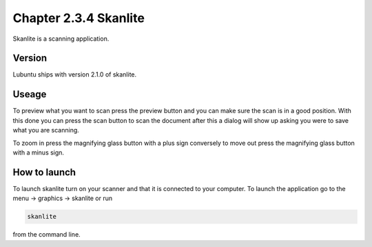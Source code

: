 Chapter 2.3.4 Skanlite
======================

Skanlite is a scanning application. 

Version
-------
Lubuntu ships with version 2.1.0 of skanlite. 

Useage
------
To preview what you want to scan press the preview button and you can make sure the scan is in a good position. With this done you can press the scan button to scan the document after this a dialog will show up asking you were to save what you are scanning. 

To zoom in press the magnifying glass button with a plus sign conversely to move out press the magnifying glass button with a minus sign. 

How to launch
-------------
To launch skanlite turn on your scanner and that it is connected to your computer. To launch the application go to the menu -> graphics -> skanlite or run 

.. code:: 

   skanlite 
   
from the command line.  

